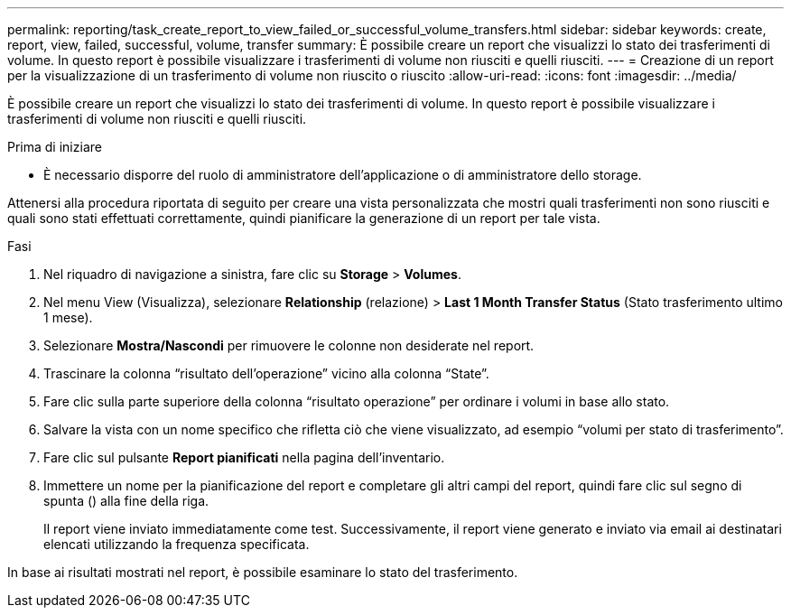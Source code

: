 ---
permalink: reporting/task_create_report_to_view_failed_or_successful_volume_transfers.html 
sidebar: sidebar 
keywords: create, report, view, failed, successful, volume, transfer 
summary: È possibile creare un report che visualizzi lo stato dei trasferimenti di volume. In questo report è possibile visualizzare i trasferimenti di volume non riusciti e quelli riusciti. 
---
= Creazione di un report per la visualizzazione di un trasferimento di volume non riuscito o riuscito
:allow-uri-read: 
:icons: font
:imagesdir: ../media/


[role="lead"]
È possibile creare un report che visualizzi lo stato dei trasferimenti di volume. In questo report è possibile visualizzare i trasferimenti di volume non riusciti e quelli riusciti.

.Prima di iniziare
* È necessario disporre del ruolo di amministratore dell'applicazione o di amministratore dello storage.


Attenersi alla procedura riportata di seguito per creare una vista personalizzata che mostri quali trasferimenti non sono riusciti e quali sono stati effettuati correttamente, quindi pianificare la generazione di un report per tale vista.

.Fasi
. Nel riquadro di navigazione a sinistra, fare clic su *Storage* > *Volumes*.
. Nel menu View (Visualizza), selezionare *Relationship* (relazione) > *Last 1 Month Transfer Status* (Stato trasferimento ultimo 1 mese).
. Selezionare *Mostra/Nascondi* per rimuovere le colonne non desiderate nel report.
. Trascinare la colonna "`risultato dell'operazione`" vicino alla colonna "`State`".
. Fare clic sulla parte superiore della colonna "`risultato operazione`" per ordinare i volumi in base allo stato.
. Salvare la vista con un nome specifico che rifletta ciò che viene visualizzato, ad esempio "`volumi per stato di trasferimento`".
. Fare clic sul pulsante *Report pianificati* nella pagina dell'inventario.
. Immettere un nome per la pianificazione del report e completare gli altri campi del report, quindi fare clic sul segno di spunta (image:../media/blue_check.gif[""]) alla fine della riga.
+
Il report viene inviato immediatamente come test. Successivamente, il report viene generato e inviato via email ai destinatari elencati utilizzando la frequenza specificata.



In base ai risultati mostrati nel report, è possibile esaminare lo stato del trasferimento.
